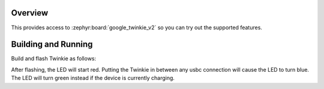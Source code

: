 .. zephyr:code-sample:: twinkie_v2_pda
   :name: Power Delivery Analyzer
   :relevant-api: adc_interface

   Implement a basic Power Delivery Analyzer to determine if a USB device is currently charging.

Overview
********

This provides access to :zephyr:board:`google_twinkie_v2` so you can try out
the supported features.

Building and Running
********************

Build and flash Twinkie as follows:

.. zephyr-app-commands::
   :zephyr-app: samples/boards/google/twinkie_v2/pda
   :board: google_twinkie_v2
   :goals: build flash
   :compact:

After flashing, the LED will start red. Putting the Twinkie in between any
usbc connection will cause the LED to turn blue. The LED will turn green instead
if the device is currently charging.

